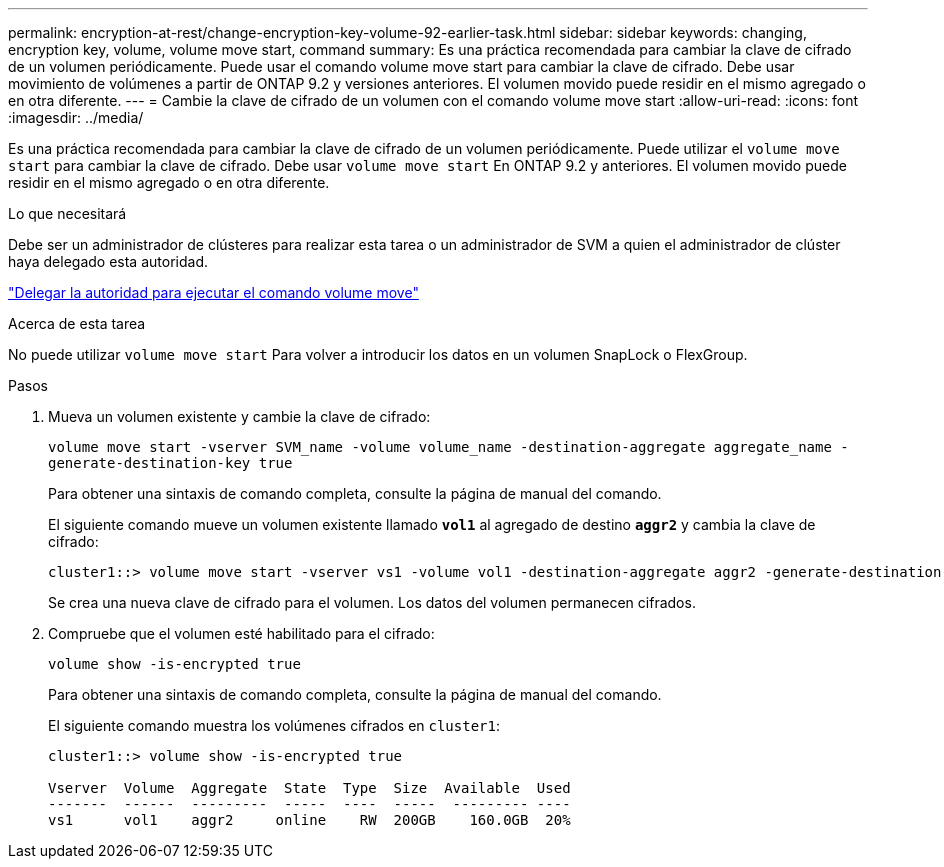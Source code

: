 ---
permalink: encryption-at-rest/change-encryption-key-volume-92-earlier-task.html 
sidebar: sidebar 
keywords: changing, encryption key, volume, volume move start, command 
summary: Es una práctica recomendada para cambiar la clave de cifrado de un volumen periódicamente. Puede usar el comando volume move start para cambiar la clave de cifrado. Debe usar movimiento de volúmenes a partir de ONTAP 9.2 y versiones anteriores. El volumen movido puede residir en el mismo agregado o en otra diferente. 
---
= Cambie la clave de cifrado de un volumen con el comando volume move start
:allow-uri-read: 
:icons: font
:imagesdir: ../media/


[role="lead"]
Es una práctica recomendada para cambiar la clave de cifrado de un volumen periódicamente. Puede utilizar el `volume move start` para cambiar la clave de cifrado. Debe usar `volume move start` En ONTAP 9.2 y anteriores. El volumen movido puede residir en el mismo agregado o en otra diferente.

.Lo que necesitará
Debe ser un administrador de clústeres para realizar esta tarea o un administrador de SVM a quien el administrador de clúster haya delegado esta autoridad.

link:delegate-volume-encryption-svm-administrator-task.html["Delegar la autoridad para ejecutar el comando volume move"]

.Acerca de esta tarea
No puede utilizar `volume move start` Para volver a introducir los datos en un volumen SnapLock o FlexGroup.

.Pasos
. Mueva un volumen existente y cambie la clave de cifrado:
+
`volume move start -vserver SVM_name -volume volume_name -destination-aggregate aggregate_name -generate-destination-key true`

+
Para obtener una sintaxis de comando completa, consulte la página de manual del comando.

+
El siguiente comando mueve un volumen existente llamado `*vol1*` al agregado de destino `*aggr2*` y cambia la clave de cifrado:

+
[listing]
----
cluster1::> volume move start -vserver vs1 -volume vol1 -destination-aggregate aggr2 -generate-destination-key true
----
+
Se crea una nueva clave de cifrado para el volumen. Los datos del volumen permanecen cifrados.

. Compruebe que el volumen esté habilitado para el cifrado:
+
`volume show -is-encrypted true`

+
Para obtener una sintaxis de comando completa, consulte la página de manual del comando.

+
El siguiente comando muestra los volúmenes cifrados en `cluster1`:

+
[listing]
----
cluster1::> volume show -is-encrypted true

Vserver  Volume  Aggregate  State  Type  Size  Available  Used
-------  ------  ---------  -----  ----  -----  --------- ----
vs1      vol1    aggr2     online    RW  200GB    160.0GB  20%
----

